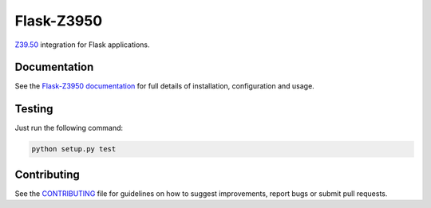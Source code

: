 Flask-Z3950
***********

|travis| |coveralls| |pypi|

`Z39.50`_ integration for Flask applications.


Documentation
=============

See the `Flask-Z3950 documentation`_
for full details of installation, configuration and usage.


Testing
=======

Just run the following command:

.. code-block:: console

    python setup.py test


Contributing
============

See the `CONTRIBUTING`_ file for guidelines on how to suggest improvements, 
report bugs or submit pull requests.

.. _Flask: http://flask.pocoo.org/
.. _Z39.50: https://en.wikipedia.org/wiki/Z39.50
.. _Flask-Z3950 documentation: https://pythonhosted.org/Flask-Z3950/
.. _CONTRIBUTING: https://github.com/alexandermendes/Flask-Z3950/blob/master/CONTRIBUTING.md

.. |travis| image:: https://travis-ci.org/alexandermendes/Flask-Z3950.svg?branch=master
    :target: https://travis-ci.org/alexandermendes/Flask-Z3950
    :alt: Test success

.. |coveralls| image:: https://coveralls.io/repos/github/alexandermendes/Flask-Z3950/badge.svg?branch=master
    :target: https://coveralls.io/github/alexandermendes/Flask-Z3950?branch=master
    :alt: Test coverage

.. |pypi| image:: https://img.shields.io/pypi/v/Flask-Z3950.svg?label=latest%20version
    :target: https://pypi.python.org/pypi/Flask-Z3950
    :alt: Latest version released on PyPi
